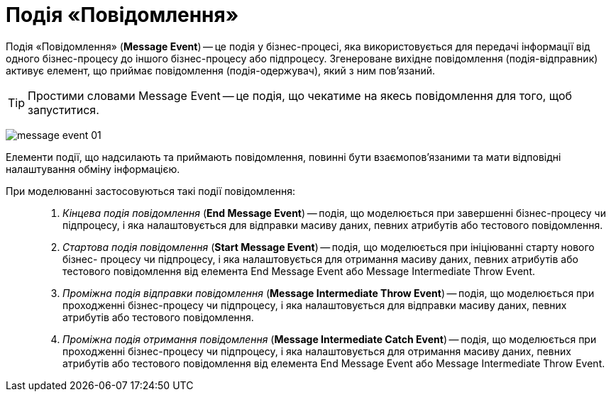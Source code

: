 = Подія «Повідомлення»

Подія «Повідомлення» (*Message Event*) -- це подія у бізнес-процесі, яка використовується для передачі інформації від одного бізнес-процесу до іншого бізнес-процесу або підпроцесу. Згенероване вихідне повідомлення (подія-відправник) активує елемент, що приймає повідомлення (подія-одержувач), який з ним пов'язаний.

TIP: Простими словами Message Event -- це подія, що чекатиме на якесь повідомлення для того, щоб запуститися.

image:bp-modeling/bp/events/message-event/message-event-01.png[]

Елементи події, що надсилають та приймають повідомлення, повинні бути взаємопов’язаними та мати відповідні налаштування обміну інформацією.

При моделюванні застосовуються такі події повідомлення: ::

. _Кінцева подія повідомлення_ (*End Message Event*) -- подія, що моделюється при завершенні бізнес-процесу чи підпроцесу, і яка налаштовується для відправки масиву даних, певних атрибутів або тестового повідомлення.

. _Стартова подія повідомлення_ (*Start Message Event*) -- подія, що моделюється при ініціюванні старту нового бізнес- процесу чи підпроцесу, і яка налаштовується для отримання масиву даних, певних атрибутів або тестового повідомлення від елемента End Message Event або Message Intermediate Throw Event.

. _Проміжна подія відправки повідомлення_ (*Message Intermediate Throw Event*) -- подія, що моделюється при проходженні бізнес-процесу чи підпроцесу, і яка налаштовується для відправки масиву даних, певних атрибутів або тестового повідомлення.

. _Проміжна подія отримання повідомлення_ (*Message Intermediate Catch Event*) -- подія, що моделюється при проходженні бізнес-процесу чи підпроцесу, і яка налаштовується для отримання масиву даних, певних атрибутів або тестового повідомлення від елемента End Message Event або Message Intermediate Throw Event.
